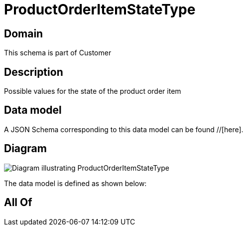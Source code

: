 = ProductOrderItemStateType

[#domain]
== Domain

This schema is part of Customer

[#description]
== Description
Possible values for the state of the product order item


[#data_model]
== Data model

A JSON Schema corresponding to this data model can be found //[here].


[#diagram]
== Diagram
image::Resource_ProductOrderItemStateType.png[Diagram illustrating ProductOrderItemStateType]


The data model is defined as shown below:


[#all_of]
== All Of

